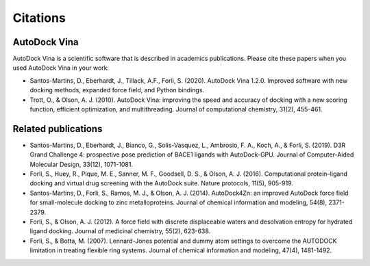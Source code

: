 Citations
=========

AutoDock Vina
-------------

AutoDock Vina is a scientific software that is described in academics publications. Please cite these papers when you used AutoDock Vina in your work:

- Santos-Martins, D., Eberhardt, J., Tillack, A.F., Forli, S. (2020). AutoDock Vina 1.2.0. Improved software with new docking methods, expanded force field, and Python bindings.
- Trott, O., & Olson, A. J. (2010). AutoDock Vina: improving the speed and accuracy of docking with a new scoring function, efficient optimization, and multithreading. Journal of computational chemistry, 31(2), 455-461.

Related publications
--------------------

- Santos-Martins, D., Eberhardt, J., Bianco, G., Solis-Vasquez, L., Ambrosio, F. A., Koch, A., & Forli, S. (2019). D3R Grand Challenge 4: prospective pose prediction of BACE1 ligands with AutoDock-GPU. Journal of Computer-Aided Molecular Design, 33(12), 1071-1081.
- Forli, S., Huey, R., Pique, M. E., Sanner, M. F., Goodsell, D. S., & Olson, A. J. (2016). Computational protein–ligand docking and virtual drug screening with the AutoDock suite. Nature protocols, 11(5), 905-919.
- Santos-Martins, D., Forli, S., Ramos, M. J., & Olson, A. J. (2014). AutoDock4Zn: an improved AutoDock force field for small-molecule docking to zinc metalloproteins. Journal of chemical information and modeling, 54(8), 2371-2379.
- Forli, S., & Olson, A. J. (2012). A force field with discrete displaceable waters and desolvation entropy for hydrated ligand docking. Journal of medicinal chemistry, 55(2), 623-638.
- Forli, S., & Botta, M. (2007). Lennard-Jones potential and dummy atom settings to overcome the AUTODOCK limitation in treating flexible ring systems. Journal of chemical information and modeling, 47(4), 1481-1492.